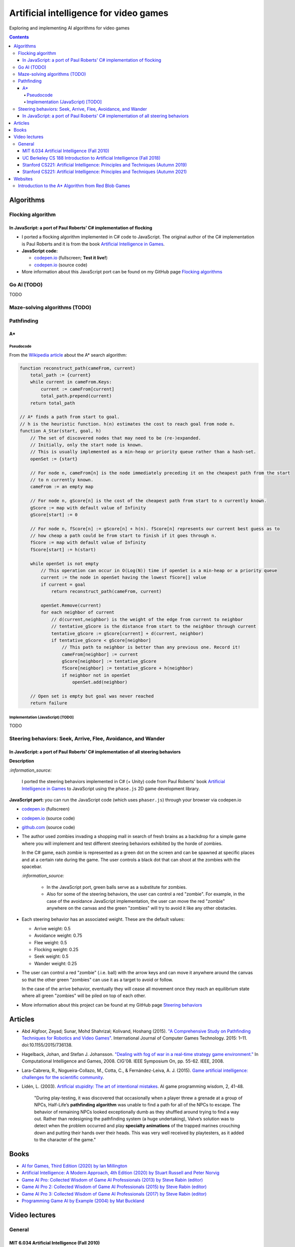 =======================================
Artificial intelligence for video games
=======================================
Exploring and implementing AI algorithms for video games

.. contents:: **Contents**
   :depth: 5
   :local:
   :backlinks: top

Algorithms
==========
Flocking algorithm
------------------
In JavaScript: a port of Paul Roberts' C# implementation of flocking
""""""""""""""""""""""""""""""""""""""""""""""""""""""""""""""""""""
.. raw:: html

   <div align="center">
    <a href="https://codepen.io/raul23/full/rNZwZVB" target="_blank">
      <img src="https://github.com/raul23/flocking-algorithms/blob/main/images/fullscreen.png">
    </a>
  </div>
  
- I ported a flocking algorithm implemented in C# code to JavaScript. The original author of the C# implementation
  is Paul Roberts and it is from the book `Artificial Intelligence in Games 
  <https://www.routledge.com/Artificial-Intelligence-in-Games/Roberts/p/book/9781032033228>`_.
- **JavaScript code:** 

  - `codepen.io <https://codepen.io/raul23/full/rNZwZVB>`_ (fullscreen; **Test it live!**)
  - `codepen.io <https://codepen.io/raul23/pen/rNZwZVB>`_ (source code)
- More information about this JavaScript port can be found on my GitHub page 
  `Flocking algorithms <https://github.com/raul23/flocking-algorithms>`_

Go AI (TODO)
------------
TODO

Maze-solving algorithms (TODO)
------------------------------
.. random mouse (TODO)
.. """""""""""""""""""
.. TODO

.. wall follower (TODO)
.. """"""""""""""""""""
.. TODO

.. Pledge algorithm (TODO)
.. """""""""""""""""""""""
.. TODO

Pathfinding
-----------
A*
""
Pseudocode
''''''''''
From the `Wikipedia article <https://en.wikipedia.org/wiki/A*_search_algorithm#Pseudocode>`_ about the A* search algorithm:

.. code-block:: javascript

   function reconstruct_path(cameFrom, current)
       total_path := {current}
       while current in cameFrom.Keys:
           current := cameFrom[current]
           total_path.prepend(current)
       return total_path

   // A* finds a path from start to goal.
   // h is the heuristic function. h(n) estimates the cost to reach goal from node n.
   function A_Star(start, goal, h)
       // The set of discovered nodes that may need to be (re-)expanded.
       // Initially, only the start node is known.
       // This is usually implemented as a min-heap or priority queue rather than a hash-set.
       openSet := {start}

       // For node n, cameFrom[n] is the node immediately preceding it on the cheapest path from the start
       // to n currently known.
       cameFrom := an empty map

       // For node n, gScore[n] is the cost of the cheapest path from start to n currently known.
       gScore := map with default value of Infinity
       gScore[start] := 0

       // For node n, fScore[n] := gScore[n] + h(n). fScore[n] represents our current best guess as to
       // how cheap a path could be from start to finish if it goes through n.
       fScore := map with default value of Infinity
       fScore[start] := h(start)

       while openSet is not empty
           // This operation can occur in O(Log(N)) time if openSet is a min-heap or a priority queue
           current := the node in openSet having the lowest fScore[] value
           if current = goal
               return reconstruct_path(cameFrom, current)

           openSet.Remove(current)
           for each neighbor of current
               // d(current,neighbor) is the weight of the edge from current to neighbor
               // tentative_gScore is the distance from start to the neighbor through current
               tentative_gScore := gScore[current] + d(current, neighbor)
               if tentative_gScore < gScore[neighbor]
                   // This path to neighbor is better than any previous one. Record it!
                   cameFrom[neighbor] := current
                   gScore[neighbor] := tentative_gScore
                   fScore[neighbor] := tentative_gScore + h(neighbor)
                   if neighbor not in openSet
                       openSet.add(neighbor)

       // Open set is empty but goal was never reached
       return failure

Implementation (JavaScript) [TODO]
''''''''''''''''''''''''''''''''''
TODO

Steering behaviors: Seek, Arrive, Flee, Avoidance, and Wander
-------------------------------------------------------------
In JavaScript: a port of Paul Roberts' C# implementation of all steering behaviors
""""""""""""""""""""""""""""""""""""""""""""""""""""""""""""""""""""""""""""""""""
.. raw:: html

   <div align="center">
    <a href="https://codepen.io/raul23/full/KKxQKzK" target="_blank">
      <img src="https://raw.githubusercontent.com/raul23/steering-behaviors/main/images/combining_fullscreen_with_options.png">
    </a>
    <p align="center">Green "zombies" wandering, flocking and avoiding obstacles including the user-controlled red "zombie"</p>
  </div>

**Description**

`:information_source:` 

 I ported the steering behaviors implemented in C# (+ Unity) code from Paul Roberts' 
 book `Artificial Intelligence in Games <https://www.routledge.com/Artificial-Intelligence-in-Games/Roberts/p/book/9781032033228>`_ to 
 JavaScript using the ``phase.js`` 2D game development library.
 
**JavaScript port:** you can run the JavaScript code (which uses ``phaser.js``) through your browser via codepen.io

- `codepen.io <https://codepen.io/raul23/full/KKxQKzK>`_ (fullscreen)
- `codepen.io <https://codepen.io/raul23/pen/KKxQKzK>`_ (source code)
- `github.com <https://github.com/raul23/steering-behaviors/tree/main/code/combining>`_ (source code)

- The author used zombies invading a shopping mall in search of fresh brains as a backdrop for a simple game where you will
  implement and test different steering behaviors exhibited by the horde of zombies. 
  
  In the C# game, each zombie is represented as a green dot
  on the screen and can be spawned at specific places and at a certain rate during the game. The user controls a 
  black dot that can shoot at the zombies with the spacebar.
  
  .. raw:: html

      <div align="center">
       <a href="https://www.routledge.com/Artificial-Intelligence-in-Games/Roberts/p/book/9781032033228" target="_blank">
         <img src="https://raw.githubusercontent.com/raul23/flocking-algorithms/main/images/book_project.png">
       </a>
       <p align="center">From Paul Roberts' book <i>Artificial Intelligence in Games</i>, p.56</p>
      </div>
  
  `:information_source:` 
  
   - In the JavaScript port, green balls serve as a substitute for zombies.
   - Also for some of the steering behaviors, the user can control a red "zombie". For example, in the case of the 
     avoidance JavaScript implementation, 
     the user can move the red "zombie" anywhere on the canvas and the green "zombies" will try to avoid it like any other
     obstacles.
     
     .. raw:: html

         <div align="center">
          <a href="https://codepen.io/raul23/full/KKxQKzK" target="_blank">
            <img src="https://raw.githubusercontent.com/raul23/steering-behaviors/main/images/avoiding_red.png">
          </a>
          <p align="center">Green "zombies" avoiding the red "zombie" that can be controlled by the user</p>
         </div>
- Each steering behavior has an associated weight. These are the default values:

  - Arrive weight: 0.5
  - Avoidance weight: 0.75
  - Flee weight: 0.5
  - Flocking weight: 0.25
  - Seek weight: 0.5
  - Wander weight: 0.25
- The user can control a red "zombie" (.i.e. ball) with the arrow keys and can move it anywhere around the
  canvas so that the other green "zombies" can use it as a target to avoid or follow.
  
  In the case of the arrive behavior, 
  eventually they will cease all movement once they reach an
  equilibrium state where all green "zombies" will be piled on top of each other.
  
  .. raw:: html

      <div align="center">
       <a href="https://codepen.io/raul23/full/KKxQKzK" target="_blank">
         <img src="https://raw.githubusercontent.com/raul23/steering-behaviors/main/images/avoiding_covered_red.png">
       </a>
       <p align="center">The green "zombies" arrived at destination which is the <br/>user-controlled red "zombie" 
       that is completely covered by them.
     </div>
- More information about this project can be found at my GitHub page `Steering behaviors <https://github.com/raul23/steering-behaviors>`_

.. Swarm algorithms (TODO)
.. -----------------------
.. TODO

Articles
========
- Abd Algfoor, Zeyad; Sunar, Mohd Shahrizal; Kolivand, Hoshang (2015). `"A Comprehensive Study on Pathfinding 
  Techniques for Robotics and Video Games" <https://www.hindawi.com/journals/ijcgt/2015/736138/>`_. 
  International Journal of Computer Games Technology. 2015: 1–11. doi:10.1155/2015/736138.
- Hagelback, Johan, and Stefan J. Johansson. `"Dealing with fog of war in a real-time strategy game environment." 
  <https://ieeexplore.ieee.org/document/5035621>`_ In Computational Intelligence and Games, 2008. CIG'08. 
  IEEE Symposium On, pp. 55-62. IEEE, 2008.
- Lara-Cabrera, R., Nogueira-Collazo, M., Cotta, C., & Fernández-Leiva, A. J. (2015). 
  `Game artificial intelligence: challenges for the scientific community <https://ceur-ws.org/Vol-1394/paper_1.pdf>`_.
- Lidén, L. (2003). `Artificial stupidity: The art of intentional mistakes 
  <http://www.liden.cc/lars/WEB/Resume/Papers/2003_AIWisdom.pdf>`_. AI game programming wisdom, 2, 41-48.
  
   "During play-testing, it was discovered that occasionally when a player threw a
   grenade at a group of NPCs, Half-Life’s **pathfinding algorithm** was unable to find
   a path for all of the NPCs to escape. The behavior of remaining NPCs looked exceptionally 
   dumb as they shuffled around trying to find a way out. Rather than redesigning the pathfinding 
   system (a huge undertaking), Valve’s solution was to detect when
   the problem occurred and play **specialty animations** of the trapped marines crouching
   down and putting their hands over their heads. This was very well received by playtesters, 
   as it added to the character of the game."

Books
=====
- `AI for Games, Third Edition (2020) by Ian Millington <https://www.amazon.com/AI-Games-Third-Ian-Millington/dp/0367670569>`_
- `Artificial Intelligence: A Modern Approach, 4th Edition (2020) by Stuart Russell and Peter Norvig 
  <https://www.amazon.com/Artificial-Intelligence-A-Modern-Approach/dp/0134610997>`_
- `Game AI Pro: Collected Wisdom of Game AI Professionals (2013) by Steve Rabin (editor) 
  <https://www.amazon.com/Game-AI-Pro-Collected-Professionals/dp/1466565969>`_
- `Game AI Pro 2: Collected Wisdom of Game AI Professionals (2015) by Steve Rabin (editor) 
  <https://www.amazon.com/Game-AI-Pro-Collected-Professionals/dp/1482254794>`_
- `Game AI Pro 3: Collected Wisdom of Game AI Professionals (2017) by Steve Rabin (editor)
  <https://www.amazon.com/Game-AI-Pro-Collected-Professionals/dp/1498742580>`_
- `Programming Game AI by Example (2004) by Mat Buckland <https://www.amazon.com/Programming-Example-Wordware-Developers-Library/dp/1556220782/>`_

Video lectures
==============
General
-------
MIT 6.034 Artificial Intelligence (Fall 2010)
"""""""""""""""""""""""""""""""""""""""""""""
`:information_source:`

 - **Playlist link:** `youtube.com <https://www.youtube.com/playlist?list=PLUl4u3cNGP63gFHB6xb-kVBiQHYe_4hSi>`_
 - 30 videos
 
   **Interesting videos:**
   
   - `5. Search: Optimal, Branch and Bound, A* <https://www.youtube.com/watch?v=gGQ-vAmdAOI&list=PLUl4u3cNGP63gFHB6xb-kVBiQHYe_4hSi&index=6>`_
   - `6. Search: Games, Minimax, and Alpha-Beta <https://www.youtube.com/watch?v=STjW3eH0Cik&list=PLUl4u3cNGP63gFHB6xb-kVBiQHYe_4hSi&index=7>`_
   - `Mega-R2. Basic Search, Optimal Search <https://www.youtube.com/watch?v=Tl_p5pgBsyM&list=PLUl4u3cNGP63gFHB6xb-kVBiQHYe_4hSi&index=26>`_
   - `Mega-R3. Games, Minimax, Alpha-Beta <https://www.youtube.com/watch?v=hM2EAvMkhtk&list=PLUl4u3cNGP63gFHB6xb-kVBiQHYe_4hSi&index=27>`_

UC Berkeley CS 188 Introduction to Artificial Intelligence (Fall 2018)
""""""""""""""""""""""""""""""""""""""""""""""""""""""""""""""""""""""
`:information_source:`
 
 - **Playlist link:** `youtube.com <https://www.youtube.com/playlist?list=PLsOUugYMBBJENfZ3XAToMsg44W7LeUVhF>`_
 - 25 videos
 
   **Interesting videos:**
   
   - `Search <https://www.youtube.com/watch?v=-Xx0QSFYfIQ&list=PLsOUugYMBBJENfZ3XAToMsg44W7LeUVhF&index=2>`_
   - `Informed Search <https://www.youtube.com/watch?v=Mlwrx7hbKPs&list=PLsOUugYMBBJENfZ3XAToMsg44W7LeUVhF&index=3>`_
   - `MDP <https://www.youtube.com/watch?v=4LW3H_Jinr4&list=PLsOUugYMBBJENfZ3XAToMsg44W7LeUVhF&index=8>`_
   - `RL <https://www.youtube.com/watch?v=TiXS7vROBEg&list=PLsOUugYMBBJENfZ3XAToMsg44W7LeUVhF&index=10>`_

Stanford CS221: Artificial Intelligence: Principles and Techniques (Autumn 2019)
""""""""""""""""""""""""""""""""""""""""""""""""""""""""""""""""""""""""""""""""
`:information_source:`

 - **Playlist link:** `youtube.com <https://www.youtube.com/playlist?list=PLoROMvodv4rO1NB9TD4iUZ3qghGEGtqNX>`_
 - 19 videos
 
   **Interesting videos:**
   
   - `Search 1 - Dynamic Programming, Uniform Cost Search 
     <https://www.youtube.com/watch?v=aIsgJJYrlXk&list=PLoROMvodv4rO1NB9TD4iUZ3qghGEGtqNX&index=6>`_ 
   - `Search 2 - A* <https://www.youtube.com/watch?v=HEs1ZCvLH2s&list=PLoROMvodv4rO1NB9TD4iUZ3qghGEGtqNX&index=7>`_
   - `Markov Decision Processes 2 - Reinforcement Learning 
     <https://www.youtube.com/watch?v=HpaHTfY52RQ&list=PLoROMvodv4rO1NB9TD4iUZ3qghGEGtqNX&index=9>`_

Stanford CS221: Artificial Intelligence: Principles and Techniques (Autumn 2021) 
""""""""""""""""""""""""""""""""""""""""""""""""""""""""""""""""""""""""""""""""
`:information_source:`

 - **Playlist link:** `youtube.com <https://www.youtube.com/playlist?list=PLoROMvodv4rOca_Ovz1DvdtWuz8BfSWL2>`_
 - 56 videos: they include videos from the semester Autumn 2019

Websites
========
Introduction to the A* Algorithm from Red Blob Games
----------------------------------------------------
`:information_source:`

 - **Link:** `redblobgames.com <https://www.redblobgames.com/pathfinding/a-star/introduction.html>`_
 - Created 26 May 2014, updated Aug 2014, Feb 2016, Jun 2016, Jun 2020
 - **Important:**
 
   - Which algorithm should you use for finding paths on a game map?

     "If you want to find paths from or to all all locations, use **Breadth First Search** or **Dijkstra’s Algorithm**. 
     Use Breadth First Search if movement costs are all the same; use Dijkstra’s Algorithm if movement costs vary.

     If you want to find paths to one location, or the closest of several goals, use **Greedy Best First Search** or A*. 
     Prefer A* in most cases. When you’re tempted to use Greedy Best First Search, consider using A* with an 
     “inadmissible” heuristic."
   - "I have lots more written about pathfinding `here <http://theory.stanford.edu/~amitp/GameProgramming/>`_. 
     Keep in mind that graph search is only one part of what you will need. A* doesn’t itself handle things like 
     cooperative movement, moving obstacles, map changes, evaluation of dangerous areas, formations, turn radius, 
     object sizes, animation, path smoothing, or lots of other topics."

    
